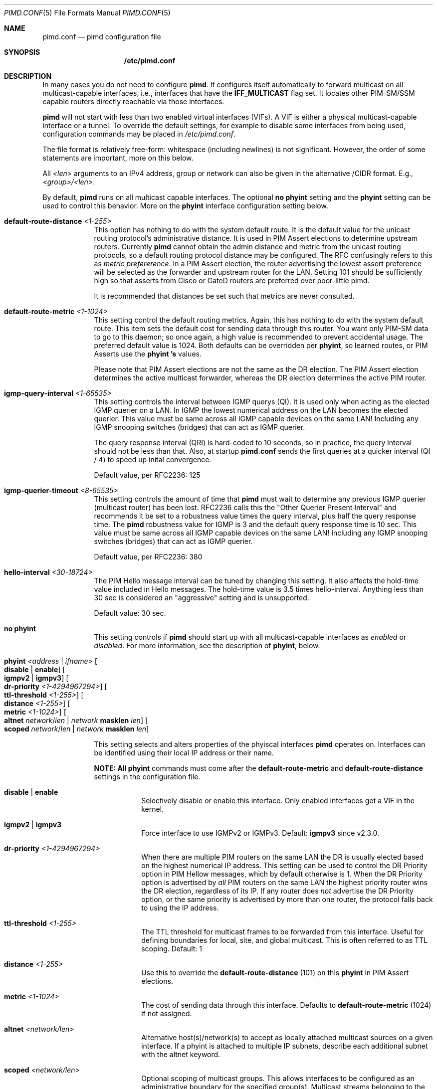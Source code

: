 .\"                                      Hey, EMACS: -*- nroff -*-
.\" First parameter, NAME, should be all caps
.\" Second parameter, SECTION, should be 1-8, maybe w/ subsection
.\" other parameters are allowed: see man(7), man(1)
.Dd Oct 17, 2020
.Dt PIMD.CONF 5
.Os
.Sh NAME
.Nm pimd.conf
.Nd pimd configuration file
.Sh SYNOPSIS
.Nm /etc/pimd.conf
.Sh DESCRIPTION
In many cases you do not need to configure
.Nm pimd .
It configures itself automatically to forward multicast on all
multicast-capable interfaces, i.e., interfaces that have the
.Cm IFF_MULTICAST
flag set.  It locates other PIM-SM/SSM capable routers directly
reachable via those interfaces.
.Pp
.Nm pimd
will not start with less than two enabled virtual interfaces (VIFs).  A
VIF is either a physical multicast-capable interface or a tunnel.  To
override the default settings, for example to disable some interfaces
from being used, configuration commands may be placed in
.Pa /etc/pimd.conf .
.Pp
The file format is relatively free-form: whitespace (including newlines)
is not significant.  However, the order of some statements are
important, more on this below.
.Pp
All
.Ar <len>
arguments to an IPv4 address, group or network can also be given in the
alternative /CIDR format.  E.g.,
.Ar <group>/<len> .
.Pp
By default,
.Nm pimd
runs on all multicast capable interfaces.  The optional
.Cm no phyint
setting and the
.Cm phyint
setting can be used to control this behavior.  More on the
.Cm phyint
interface configuration setting below.
.Pp
.Bl -tag -offset indent -width 1n
.It Cm default-route-distance Ar <1-255>
This option has nothing to do with the system default route.  It is the
default value for the unicast routing protocol's administrative
distance.  It is used in PIM Assert elections to determine upstream
routers.  Currently
.Nm pimd
cannot obtain the admin distance and metric from the unicast routing
protocols, so a default routing protocol distance may be configured.
The RFC confusingly refers to this as
.Em metric prefererence .
In a PIM Assert election, the router advertising the lowest assert
preference will be selected as the forwarder and upstream router for the
LAN.  Setting 101 should be sufficiently high so that asserts from Cisco
or GateD routers are preferred over poor-little pimd.
.Pp
It is recommended that distances be set such that metrics are never
consulted.
.It Cm default-route-metric Ar <1-1024>
This setting control the default routing metrics.  Again, this has
nothing to do with the system default route.  This item sets the default
cost for sending data through this router.  You want only PIM-SM data to
go to this daemon; so once again, a high value is recommended to prevent
accidental usage.  The preferred default value is 1024.  Both defaults
can be overridden per
.Cm phyint ,
so learned routes, or PIM Asserts use the
.Cm phyint 's
values.
.Pp
Please note that PIM Assert elections are not the same as the DR
election.  The PIM Assert election determines the active multicast
forwarder, whereas the DR election determines the active PIM router.
.It Cm igmp-query-interval Ar <1-65535>
This setting controls the interval between IGMP querys (QI).  It is used
only when acting as the elected IGMP querier on a LAN.  In IGMP the
lowest numerical address on the LAN becomes the elected querier.  This
value must be same across all IGMP capable devices on the same LAN!
Including any IGMP snooping switches (bridges) that can act as IGMP
querier.
.Pp
The query response interval (QRI) is hard-coded to 10 seconds, so in
practice, the query interval should not be less than that.  Also, at
startup
.Nm
sends the first queries at a quicker interval (QI / 4) to speed up
inital convergence.
.Pp
Default value, per RFC2236: 125
.It Cm igmp-querier-timeout Ar <8-65535>
This setting controls the amount of time that
.Nm pimd
must wait to determine any previous IGMP querier (multicast router) has
been lost.  RFC2236 calls this the "Other Querier Present Interval" and
recommends it be set to a robustness value times the query interval,
plus half the query response time.  The
.Nm pimd
robustness value for IGMP is 3 and the default query response time is 10
sec.  This value must be same across all IGMP capable devices on the
same LAN!  Including any IGMP snooping switches (bridges) that can act
as IGMP querier.
.Pp
Default value, per RFC2236: 380
.It Cm hello-interval Ar <30-18724>
The PIM Hello message interval can be tuned by changing this setting.
It also affects the hold-time value included in Hello messages.  The
hold-time value is 3.5 times hello-interval.  Anything less than 30 sec
is considered an "aggressive" setting and is unsupported.
.Pp
Default value: 30 sec.
.It Cm no phyint
This setting controls if
.Nm pimd
should start up with all multicast-capable interfaces as
.Em enabled
or
.Em disabled .
For more information, see the description of
.Cm phyint ,
below.
.It Cm phyint Ar <address | ifname> Oo Cm disable | enable Oc Oo Cm igmpv2 | igmpv3 Oc Oo Cm dr-priority Ar <1-4294967294> Oc Oo Cm ttl-threshold Ar <1-255> Oc Oo Cm distance Ar <1-255> Oc Oo Cm metric Ar <1-1024> Oc Oo Cm altnet Ar network Ns / Ns Ar len | Ar network Cm masklen Ar len Oc Oo Cm scoped Ar network Ns / Ns Ar len | Ar network Cm masklen Ar len Oc
.Pp
This setting selects and alters properties of the phyiscal interfaces
.Nm pimd
operates on.  Interfaces can be identified using their local IP address
or their name.
.Pp
.Sy NOTE: All
.Cm phyint
commands must come after the
.Cm default-route-metric
and
.Cm default-route-distance
settings in the configuration file.
.Pp
.Bl -tag -offset indent -width 1n
.It Cm disable | Cm enable
Selectively disable or enable this interface.  Only enabled interfaces
get a VIF in the kernel.
.It Cm igmpv2 | Cm igmpv3
Force interface to use IGMPv2 or IGMPv3.  Default:
.Cm igmpv3
since v2.3.0.
.It Cm dr-priority Ar <1-4294967294>
When there are multiple PIM routers on the same LAN the DR is usually
elected based on the highest numerical IP address.  This setting can be
used to control the DR Priority option in PIM Hellow messages, which by
default otherwise is 1.  When the DR Priority option is advertised by
.Em all
PIM routers on the same LAN the highest priority router wins the DR
election, regardless of its IP.  If any router does
.Em not
advertise the DR Priority option, or the same priority is advertised by
more than one router, the protocol falls back to using the IP address.
.It Cm ttl-threshold Ar <1-255>
The TTL threshold for multicast frames to be forwarded from this
interface.  Useful for defining boundaries for local, site, and global
multicast.  This is often referred to as TTL scoping.  Default: 1
.It Cm distance Ar <1-255>
Use this to override the
.Cm default-route-distance
(101) on this
.Cm phyint
in PIM Assert elections.
.It Cm metric Ar <1-1024>
The cost of sending data through this interface.  Defaults to
.Cm default-route-metric
(1024) if not assigned.
.It Cm altnet Ar <network/len>
Alternative host(s)/network(s) to accept as locally attached multicast
sources on a given interface. If a phyint is attached to multiple IP
subnets, describe each additional subnet with the altnet keyword.
.It Cm scoped Ar <network/len>
Optional scoping of multicast groups.  This allows interfaces to be
configured as an administrative boundary for the specified group(s).
Multicast streams belonging to the scoped groups will not be forwarded.
.El
.It Cm bsr-candidate Oo Ar address | Ar ifname Oc Oo Cm priority Ar <0-255> Oc
The
.Cm bsr-candidate
(CBSR) setting is enabled in the default configuration file.  It can be
disabled by commenting it out, but make sure at least one bootstrap
router (BSR) is available in the network.
.Pp
.Bl -tag -offset indent -width 1n
.It Cm address | ifname
Optional local IPv4 address, or interface name to acquire address from.
If both address and ifname is left out,
.Nm pimd
will default to the highest active IP address.
.It Cm priority Ar <0-255>
How important this router is compared to others.  A larger numeric value
denotes higher priority, c.f.
.Cm rp-candidate
where it's the reverese.
.El
.It Cm rp-candidate Oo Ar address | Ar ifname Oc Oo Cm priority Ar <0-255> Oc Oo Cm interval Ar <10-16384> Oc Oo Cm group-prefix Ar group Ns / Ns Ar len | Cm masklen Ar len Oc
The
.Cm rp-candidate
(CRP) setting is enabled in the default configuration file.  It can be
disabled by commenting out the line, but make sure there is at least one
Rendez-vous Point (RP) on the network, if you use PIM-SM.  See
.Cm rp-address
(below) for how to configure a static RP.
.Pp
.Bl -tag -offset indent -width 1n
.It Cm address | ifname
Optional local IPv4 address, or interface name to acquire address from.
If both address and ifname is left out,
.Nm pimd
will default to the highest active IP address.
.It Cm priority Ar <0-255>
A smaller numeric value denotes higher priorty, c.f.
.Cm bsr-candidate
where it's the reverse.  If the priority is omitted
.Nm pimd
and Cisco IOS default to 0, the standard says 192 for RP.
.It Cm interval Ar <10-16383>
The advertisement interval in seconds for this CRP.  The default value
is 30 seconds.  Use a lower value for faster convergence.
.It Cm group-prefix Oo Oo Ar group Ns / Ns Ar len Oc | Oo Ar group Cm masklen Ar len Oc Oc
The
.Cm group-prefix
option is the set of multicast groups that the CRP will advertise to
other routers, if it wins an election:
.Bl -tag -offset indent -width 1n
.It Ar group Ns / Ns Ar len
A specific multicast group, or network range in CIDR syntax this router
will handle.
.It Ar group Cm masklen Ar len
Optional number of groups, in prefix length format. Remember that a
multicast address is a Class D and has a netmask of 240.0.0.0, which
means its length is 4.
.El
.Pp
Multiple lines of
.Cm group-prefix
may be given, but the maximum number of records supported in
.Nm pimd
is 255.
.El
.It Cm rp-address Ar address Oo Ar group-addr Ns / Ns Ar len | Ar group-addr Cm masklen Ar len Oc
This setting is for static rendezvous point (RP) configurations.  It
defines the RP for a given group, or range of groups.  The argument can
be either a unicast address or a multicast group, with an optional group
address and netmask.  Default group and netmask is 224.0.0.0/16.
.Sy Note:
all static RP's are announced with priority 1 (second highest, see above).
.It Cm spt-threshold Oo Cm rate Ar KBPS | Cm packets Ar NUM | Cm infinity Oc Oo Cm interval Ar SEC Oc
This replaces two previous configuration settings:
.Cm switch_data_threshold
and
.Cm switch_register_threshold .
It controls the switch-over from the shared tree to the shortest-path
source tree.  The default is to do the switch-over after the first
packet, but only after 100 seconds.  If
.Ar infinity
is specified the shortest path switch-over is disabled.
.El
.Sh FILES
.Bl -tag -width /var/lib/pimd.genid -compact
.It Pa /etc/pimd.conf
Main configuration file.
.El
.Sh SEE ALSO
.Xr pimd 8 ,
.Xr pimd-dense 8 ,
.Xr pimctl 8
.Sh AUTHORS
This manual page was written by
.An Joachim Wiberg Aq mailto:troglobit@gmail.com .
